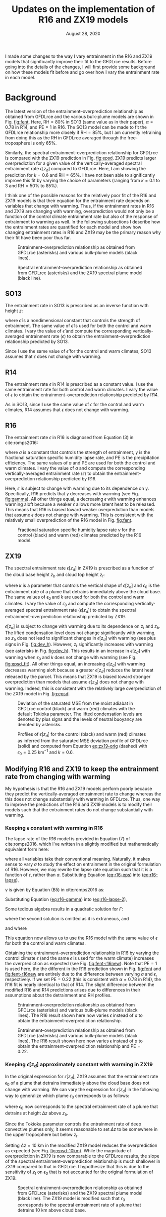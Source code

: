 #+TITLE: Updates on the implementation of R16 and ZX19 models
#+AUTHOR: Osamu Miyawaki
#+DATE: August 28, 2020
#+OPTIONS: author:nil toc:nil num:nil
#+LATEX_HEADER: \usepackage[margin=1in]{geometry} \usepackage[parfill]{parskip}

I made some changes to the way I vary entrainment in the R16 and ZX19 models that significantly improve their fit to the GFDLrce results. Before going into the details of the changes, I will first provide some background on how these models fit before and go over how I vary the entrainment rate in each model.

* Background
The latest version of the entrainment--overprediction relationship as obtained from GFDLrce and the various bulk-plume models are shown in Fig. [[fig:fent]]. Here, \(\mathrm{RH}=80\%\) in SO13 (same value as in their paper), \(\alpha=0.78\) in R14, and \(\mathrm{PE}=1\) in R16. The SO13 model can be made to fit the GFDLrce relationship more closely if \(\mathrm{RH}=85\%\), but I am currently refraining from doing this as the RH in GFDLrce averaged through the free-troposphere is only \(65\%\).

Similarly, the spectral entrainment--overprediction relationship for GFDLrce is compared with the ZX19 prediction in Fig. [[fig:epsd]]. ZX19 predicts larger overprediction for a given value of the vertically-averaged spectral entrainment rate \(\epsilon[z_d]\) compared to GFDLrce. Here, I am showing the prediction for \(k=0.6\) and \(\mathrm{RH}=65\%\). I have not been able to significantly improve this fit by varying the choice of parameters (ranging from \(k=0.1\) to 3 and \(\mathrm{RH=50\%}\) to \(85\%\)).

I think one of the possible reasons for the relatively poor fit of the R16 and ZX19 models is that their equation for the entrainment rate depends on variables that change with warming. Thus, if the entrainment rates in R16 and ZX19 are changing with warming, overprediction would not only be a function of the control climate entrainment rate but also of the response of entrainment to warming as well. In the following subsections I describe how the entrainment rates are quantified for each model and show how changing entrainment rates in R16 and ZX19 may be the primary reason why their fit have been poor thus far.

#+caption: Entrainment--overprediction relationship as obtained from GFDLrce (asterisks) and various bulk-plume models (black lines).
#+label: fig:fent
[[./corr_c_fent_pc_op_10.png]]

#+caption: Spectral entrainment--overprediction relationship as obtained from GFDLrce (asterisks) and the ZX19 spectral plume model (black line).
#+label: fig:epsd
[[./corr_c_epsd_pc_op_10.png]]

** SO13
The entrainment rate in SO13 is prescribed as an inverse function with height \(z\):
\begin{equation}
\epsilon = \frac{\hat{\epsilon}}{z},
\end{equation}
where \(\hat{\epsilon}\) is a nondimensional constant that controls the strength of entrainment. The same value of \(\hat{\epsilon}\) is used for both the control and warm climates. I vary the value of \(\hat{\epsilon}\) and compute the corresponding vertically-averaged entrainment rate \(\langle \epsilon \rangle\) to obtain the entrainment--overprediction relationship predicted by SO13.

Since I use the same value of \(\hat{\epsilon}\) for the control and warm climates, SO13 assumes that \(\epsilon\) does not change with warming.

** R14
The entrainment rate \(\epsilon\) in R14 is prescribed as a constant value. I use the same entrainment rate for both control and warm climates. I vary the value of \(\epsilon\) to obtain the entrainment--overprediction relationship predicted by R14.

As in SO13, since I use the same value of \(\epsilon\) for the control and warm climates, R14 assumes that \(\epsilon\) does not change with warming.

** R16
The entrainment rate \(\epsilon\) in R16 is diagnosed from Equation (3) in cite:romps2016:
#+NAME: eq:r16-eps
\begin{equation}
\epsilon = \frac{a \gamma}{\mathrm{PE}},
\end{equation}
where \(a\) is a constant that controls the strength of entrainment, \(\gamma\) is the fractional saturation specific humidity lapse rate, and PE is the precipitation efficiency. The same values of \(a\) and PE are used for both the control and warm climates. I vary the value of \(a\) and compute the corresponding vertically-averaged entrainment rate \(\langle \epsilon \rangle\) to obtain the entrainment--overprediction relationship predicted by R16.

Here, \(\epsilon\) is subject to change with warming due to its dependence on \(\gamma\). Specifically, R16 predicts that \(\gamma\) decreases with warming (see Fig. [[fig:gamma]]). All other things equal, a decreasing \(\epsilon\) with warming enhances warming aloft because a weaker \(\epsilon\) allows more latent heat to be released. This means that R16 is biased toward weaker overprediction than models that assume \(\epsilon\) does not change with warming. This is consistent with the relatively small overprediction of the R16 model in Fig. [[fig:fent]].

#+caption: Fractional saturation specific humidity lapse rate \(\gamma\) for the control (black) and warm (red) climates predicted by the R16 model.
#+label: fig:gamma
[[./ga_r_z.png]]

** ZX19
The spectral entrainment rate \(\epsilon[z_d]\) in ZX19 is prescribed as a function of the cloud base height \(z_b\) and cloud top height \(z_t\):
#+NAME: eq:zx19-orig
\begin{equation}
\epsilon[z_d] = \epsilon_0 \left(\frac{z_t-z_d}{z_t-z_b}\right)^{k},
\end{equation}
where \(k\) is a parameter that controls the vertical shape of \(\epsilon[z_d]\) and \(\epsilon_0\) is the entrainment rate of a plume that detrains immediately above the cloud base. The same values of \(\epsilon_0\) and \(k\) are used for both the control and warm climates. I vary the value of \(\epsilon_0\) and compute the corresponding vertically-averaged spectral entrainment rate \(\langle \epsilon[z_d] \rangle\) to obtain the spectral entrainment--overprediction relationship predicted by ZX19.

\(\epsilon[z_d]\) is subject to change with warming due to its dependence on \(z_t\) and \(z_b\). The lifted condensation level does not change significantly with warming, so \(z_b\) does not lead to significant changes in \(\epsilon[z_d]\) with warming (see plus signs in Fig. [[fig:dev_h]]). However, \(z_t\) significantly increases with warming (see asterisks in Fig. [[fig:dev_h]]). This results in an increase in \(\epsilon[z_d]\) with warming when \(\epsilon_0\) and \(k\) does not change with warming (see Fig. [[fig:epsd_fit]]). All other things equal, an increasing \(\epsilon[z_d]\) with warming decreases warming aloft because a greater \(\epsilon[z_d]\) reduces the latent heat released by the parcel. This means that ZX19 is biased toward stronger overprediction than models that assume \(\epsilon[z_d]\) does not change with warming. Indeed, this is consistent with the relatively large overprediction of the ZX19 model in Fig. [[fig:epsd]].

#+caption: Deviation of the saturated MSE from the moist adiabat in GFDLrce control (black) and warm (red) climates with the default Tokioka parameter. The lifted condensation levels are denoted by plus signs and the levels of neutral buoyancy are denoted by asterisks.
#+label: fig:dev_h
[[./pc_dev_h_edef.png]]

#+caption: Profiles of \(\epsilon[z_d]\) for the control (black) and warm (red) climates as inferred from the saturated MSE deviation profile of GFDLrce (solid) and computed from Equation [[eq:zx19-orig]] (dashed) with \(\epsilon_0=0.25\) km\(^{-1}\) and \(k=0.6\).
#+label: fig:epsd_fit
[[./pc_epsd_zd_fit_edef.png]]

** Modifying R16 and ZX19 to keep the entrainment rate from changing with warming
My hypothesis is that the R16 and ZX19 models perform poorly because they predict the vertically-averaged entrainment rate to change whereas the this does not change substantially with warming in GFDLrce. Thus, one way to improve the predictions of the R16 and ZX19 models is to modify their models such that the entrainment rates do not change substantially with warming.

*** Keeping \(\epsilon\) constant with warming in R16
The lapse rate of the R16 model is provided in Equation (7) of cite:romps2016, which I've written in a slightly modified but mathematically equivalent form here:
#+NAME: eq:r16-lapse
\begin{equation}
\Gamma = \Gamma_d \frac{1 + a + \frac{q^* L}{R_d T} }{ 1 + a + \frac{q^* L^2}{c_p R_v T^2} },
\end{equation}
where all variables take their conventional meaning. Naturally, it makes sense to vary \(a\) to study the effect on entrainment in the original formulation of R16. However, we may rewrite the lapse rate equation such that it is a function of \(\epsilon\), rather than \(a\). Substituting Equation ([[eq:r16-eps]]) into ([[eq:r16-lapse]]),
#+NAME: eq:r16-lapse-2
\begin{equation}
\Gamma = \Gamma_d \frac{1 + \frac{\epsilon \mathrm{PE}}{\gamma} + \frac{q^* L}{R_d T} }{ 1 + \frac{\epsilon \mathrm{PE}}{\gamma} + \frac{q^* L^2}{c_p R_v T^2} }.
\end{equation}
\(\gamma\) is given by Equation (B5) in cite:romps2016 as:
#+NAME: eq:r16-gamma
\begin{equation}
\gamma = \frac{L\Gamma}{R_v T^2} - \frac{g}{R_d T}.
\end{equation}
Substituting Equation ([[eq:r16-gamma]]) into ([[eq:r16-lapse-2]]),
#+NAME: eq:r16-lapse-3
\begin{equation}
\Gamma = \Gamma_d \frac{1 + \frac{\epsilon \mathrm{PE}}{\frac{L\Gamma}{R_v T^2} - \frac{g}{R_d T}} + \frac{q^* L}{R_d T} }{ 1 + \frac{\epsilon \mathrm{PE}}{\frac{L\Gamma}{R_v T^2} - \frac{g}{R_d T}} + \frac{q^* L^2}{c_p R_v T^2} }.
\end{equation}
Some tedious algebra results in a quadratic solution for \(\Gamma\):
\begin{equation}
\Gamma = \frac{-a_1+\sqrt{a_1^2-4a_2a_0}}{2a_2},
\end{equation}
where the second solution is omitted as it is extraneous, and
\begin{align}
a_2 &= \frac{LB}{R_v T^2}, \\
a_1 &= \epsilon \mathrm{PE} - \frac{gB}{R_d T} - \frac{LA}{R_v T^2}\Gamma_d, \\
a_0 &= -\left(\epsilon \mathrm{PE} - \frac{gA}{R_d T} \right)\Gamma_d,
\end{align}
and where
\begin{align}
A &= 1 + \frac{q^* L}{R_d T}, \\
B &= 1 + \frac{q^* L^2}{c_p R_v T^2}.
\end{align}
This equation now allows us to use the R16 model with the same value of \(\epsilon\) for both the control and warm climates.

Obtaining the entrainment--overprediction relationship in R16 by varying the control climate \(\epsilon\) (and the same \(\epsilon\) is used for the warm climate) increases the overprediction as expected (see Fig. [[fig:fent-r16new]]). Note that \(\mathrm{PE}=1\) is used here, the the different in the R16 prediction shown in Fig. [[fig:fent]] and [[fig:fent-r16new]] are entirely due to the difference between varying \(a\) and \(\epsilon\), respectively. If we set \(\mathrm{PE}=0.22\) (this is consistent with \(\alpha=0.78\) in R14), the R16 fit is nearly identical to that of R14. The slight difference between the modified R16 and R14 predictions arises due to differences in their assumptions about the detrainment and RH profiles.

#+caption: Entrainment--overprediction relationship as obtained from GFDLrce (asterisks) and various bulk-plume models (black lines). The R16 result shown here now varies \(\epsilon\) instead of \(a\) to obtain the entrainment--overprediction relationship.
#+label: fig:fent-r16new
[[./corr_c_fent_pc_op_10_r16new.png]]

#+caption: Entrainment--overprediction relationship as obtained from GFDLrce (asterisks) and various bulk-plume models (black lines). The R16 result shown here now varies \(\epsilon\) instead of \(a\) to obtain the entrainment--overprediction relationship and \(\mathrm{PE}=0.22\).
#+label: fig:fent-r16new-pe
[[./corr_c_fent_pc_op_10_r16new-pe.png]]

*** Keeping \(\epsilon[z_d]\) approximately constant with warming in ZX19
In the original expression for \(\epsilon[z_d]\), ZX19 assumes that the entrainment rate \(\epsilon_0\) of a plume that detrains immediately above the cloud base does not change with warming. We can vary the expression for \(\epsilon[z_d]\) in the following way to generalize which plume \(\epsilon_0\) corresponds to as follows:
\begin{equation}
\epsilon[z_d] = \epsilon_0 \left(\frac{z_t - z_d}{z_t - (z_b + \Delta z)}\right)^k,
\end{equation}
where \(\epsilon_0\) now corresponds to the spectral entrainment rate of a plume that detrains at height \(\Delta z\) above \(z_b\).

Since the Tokioka parameter controls the entrainment rate of deep convective plumes only, it seems reasonable to set \(\Delta z\) to be somewhere in the upper troposphere but below \(z_t\).

Setting \(\Delta z = 10\) km in the modified ZX19 model reduces the overprediction as expected (see Fig. [[fig:epsd-10km]]). While the magnitude of overprediction in ZX19 is now comparable to the GFDLrce results, the slope of the spectral entrainment--overprediction relationship is much shallower in ZX19 compared to that in GFDLrce. I hypothesize that this is due to the sensitivity of \(z_t\) on \(\epsilon_0\) that is not accounted for the original formulation of ZX19.

#+caption: Spectral entrainment--overprediction relationship as obtained from GFDLrce (asterisks) and the ZX19 spectral plume model (black line). The ZX19 model is modified such that \(\epsilon_0\) corresponds to the spectral entrainment rate of a plume that detrains 10 km above cloud base.
#+label: fig:epsd-10km
[[./corr_c_epsd_pc_op_10-10km.png]]

*** Sensitivity of \(z_t\) on \(\epsilon_0\)
In ZX19, \(z_t\) is only sensitive to the magnitude of surface MSE. However, we find that in GFDLrce, as the Tokioka parameter is decreased, the cloud top height also decreases (see y-intercepts in Fig. [[fig:epsd_zd]]). I hypothesize that the discrepancy in the entrainment--overprediction slope between ZX19 and GFDLrce is due to the lack of sensitivity of \(z_t\) on \(\epsilon_0\).

Lacking any theoretical expectation for the relationship between \(z_t\) and \(\epsilon_0\), I decided to find this relationship empirically. The GFDLrce results show a strong correlation between \(\epsilon_0\) (defined here as the spectral entrainment rate of a plume that detrains 10 km above the cloud base) and \(z_t\). Using the slope of this line, I find that
\begin{equation}
\Delta z_t \approx 1.8020\times 10^7 \Delta\epsilon_0.
\end{equation}
Thus, the first-order approximation of the sensitivity of \(z_t\) to \(\epsilon_0\) is
\begin{equation}
z_t(\epsilon_0) = z_t(\epsilon_{0,\mathrm{ref}}) + 1.8020\times 10^7(\epsilon_0-\epsilon_{0,\mathrm{ref}}),
\end{equation}
where \(\epsilon{0,\mathrm{ref}}\) is a some reference spectral entrainment rate. I incorporate this relationship into Equation (3) from ZX19 as follows:
\begin{equation}
z_t = \frac{g}{c_p}(h_b - T(z_t)) + 1.8020\times 10^7(\epsilon_0-\epsilon_{0,\mathrm{ref}})
\end{equation}

Applying this sensitivity of \(z_t\) on \(\epsilon_0\) to the ZX19 prediction makes a modest improvement on the slope of the entrainment--overprediction relationship (see Fig. [[fig:epsd-eps]]). However, the fit is still not as successful as the bulk-plume models. While the added complexity of the ZX19 model has benefits such as being able to correctly predict the C-shape profile of the temperature deviation from a moist adiabat, it also has detriments such as requiring a theory for \(z_t\). The approximation used to compute \(z_t\) is probably not accurate enough to correctly predict the sensitivity obtained in GFDLrce. The only way I have found so far to obtain a better fit in ZX19 is to prescribe how \(\epsilon_0\) changes with warming, but this seems like off limits for a predictive model as we do not have any theory that predicts how entrainment should vary with warming. I will continue to think about other ways we may be able to modify the prescribed \(\epsilon[z_d]\) profile in ZX19 to prevent it from changing with warming.

#+caption: The inferred \(\epsilon[z_d]\) profiles in GFDLrce for simulations with various Tokioka parameters \(\alpha\).
#+label: fig:epsd_zd
[[./c_epsd_zd.png]]

#+caption: The relationship between \(\epsilon_0\) and \(z_t\) are shown for various Tokioka parameters in GFDLrce (asterisks). There is a strong correlation between the spectral entrainment rate of a plume that detrains at 10 km above cloud base and the cloud top height \(z_t\). The black line is the best linear fit through the GFDLrce data points.
#+label: fig:eps0_zt
[[./c_eps0_zt.png]]

#+caption: Spectral entrainment--overprediction relationship as obtained from GFDLrce (asterisks) and the ZX19 spectral plume model (black line). The ZX19 model is modified such that \(\epsilon_0\) corresponds to the spectral entrainment rate of a plume that detrains 10 km above cloud base and \(z_t\) is sensitive to \(\epsilon_0\) based on an empirically derived linear fit.
#+label: fig:epsd-eps
[[./corr_c_epsd_pc_op_10_eps.png]]

bibliographystyle:apalike
bibliography:/mnt/c/Users/omiyawaki/Sync/papers/references.bib
